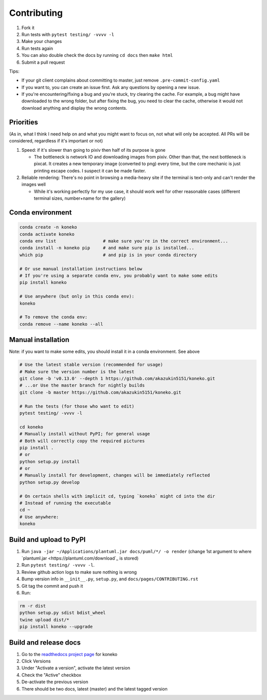 .. _contributing:

Contributing
============


#. Fork it
#. Run tests with ``pytest testing/ -vvvv -l``
#. Make your changes
#. Run tests again
#. You can also double check the docs by running ``cd docs`` then ``make html``
#. Submit a pull request

Tips: 


* If your git client complains about committing to master, just remove ``.pre-commit-config.yaml``
* If you want to, you can create an issue first. Ask any questions by opening a new issue.
* If you're encountering/fixing a bug and you're stuck, try clearing the cache. For example, a bug might have downloaded to the wrong folder, but after fixing the bug, you need to clear the cache, otherwise it would not download anything and display the wrong contents.

Priorities
----------

(As in, what I think I need help on and what you might want to focus on, not what will only be accepted. All PRs will be considered, regardless if it's important or not)


#. Speed: if it's slower than going to pixiv then half of its purpose is gone

   * The bottleneck is network IO and downloading images from pixiv. Other than that, the next bottleneck is pixcat. It creates a new temporary image (converted to png) every time, but the core mechanic is just printing escape codes. I suspect it can be made faster.

#. Reliable rendering: There's no point in browsing a media-heavy site if the terminal is text-only and can't render the images well

   * While it's working perfectly for my use case, it should work well for other reasonable cases (different terminal sizes, number+name for the gallery)

Conda environment
-----------------
.. _conda-environment:

.. code-block:: sh

   conda create -n koneko
   conda activate koneko
   conda env list                  # make sure you're in the correct environment...
   conda install -n koneko pip     # and make sure pip is installed...
   which pip                       # and pip is in your conda directory

   # Or use manual installation instructions below
   # If you're using a separate conda env, you probably want to make some edits
   pip install koneko

   # Use anywhere (but only in this conda env):
   koneko

   # To remove the conda env:
   conda remove --name koneko --all

Manual installation
-------------------

.. _manual-installation:


Note: if you want to make some edits, you should install it in a conda environment. See above

.. code-block:: sh

   # Use the latest stable version (recommended for usage)
   # Make sure the version number is the latest
   git clone -b 'v0.13.0' --depth 1 https://github.com/akazukin5151/koneko.git
   # ...or Use the master branch for nightly builds
   git clone -b master https://github.com/akazukin5151/koneko.git

   # Run the tests (for those who want to edit)
   pytest testing/ -vvvv -l

   cd koneko
   # Manually install without PyPI; for general usage
   # Both will correctly copy the required pictures
   pip install .
   # or
   python setup.py install
   # or
   # Manually install for development, changes will be immediately reflected
   python setup.py develop

   # On certain shells with implicit cd, typing `koneko` might cd into the dir
   # Instead of running the executable
   cd ~
   # Use anywhere:
   koneko


Build and upload to PyPI
------------------------


#. Run ``java -jar ~/Applications/plantuml.jar docs/puml/*/ -o render`` (change 1st argument to where `plantuml.jar <https://plantuml.com/download`_ is stored)
#. Run ``pytest testing/ -vvvv -l``.
#. Review github action logs to make sure nothing is wrong
#. Bump version info in ``__init__.py``, ``setup.py``, and ``docs/pages/CONTRIBUTING.rst``
#. Git tag the commit and push it
#. Run:

.. code-block:: sh

   rm -r dist
   python setup.py sdist bdist_wheel
   twine upload dist/*
   pip install koneko --upgrade


Build and release docs
----------------------

#. Go to the `readthedocs project page <https://readthedocs.org/projects/koneko/>`_ for koneko
#. Click Versions
#. Under "Activate a version", activate the latest version
#. Check the "Active" checkbox
#. De-activate the previous version
#. There should be two docs, latest (master) and the latest tagged version

